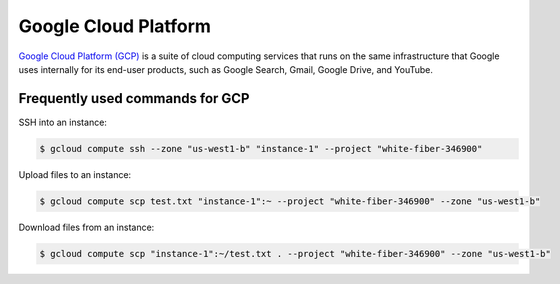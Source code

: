 Google Cloud Platform
*********************

`Google Cloud Platform (GCP) <https://cloud.google.com/>`__ is a suite of
cloud computing services that runs on the same infrastructure that Google
uses internally for its end-user products, such as Google Search, Gmail,
Google Drive, and YouTube.

Frequently used commands for GCP
================================

SSH into an instance:

.. code-block:: text

    $ gcloud compute ssh --zone "us-west1-b" "instance-1" --project "white-fiber-346900"

Upload files to an instance:

.. code-block:: text

    $ gcloud compute scp test.txt "instance-1":~ --project "white-fiber-346900" --zone "us-west1-b"

Download files from an instance:

.. code-block:: text

    $ gcloud compute scp "instance-1":~/test.txt . --project "white-fiber-346900" --zone "us-west1-b"
